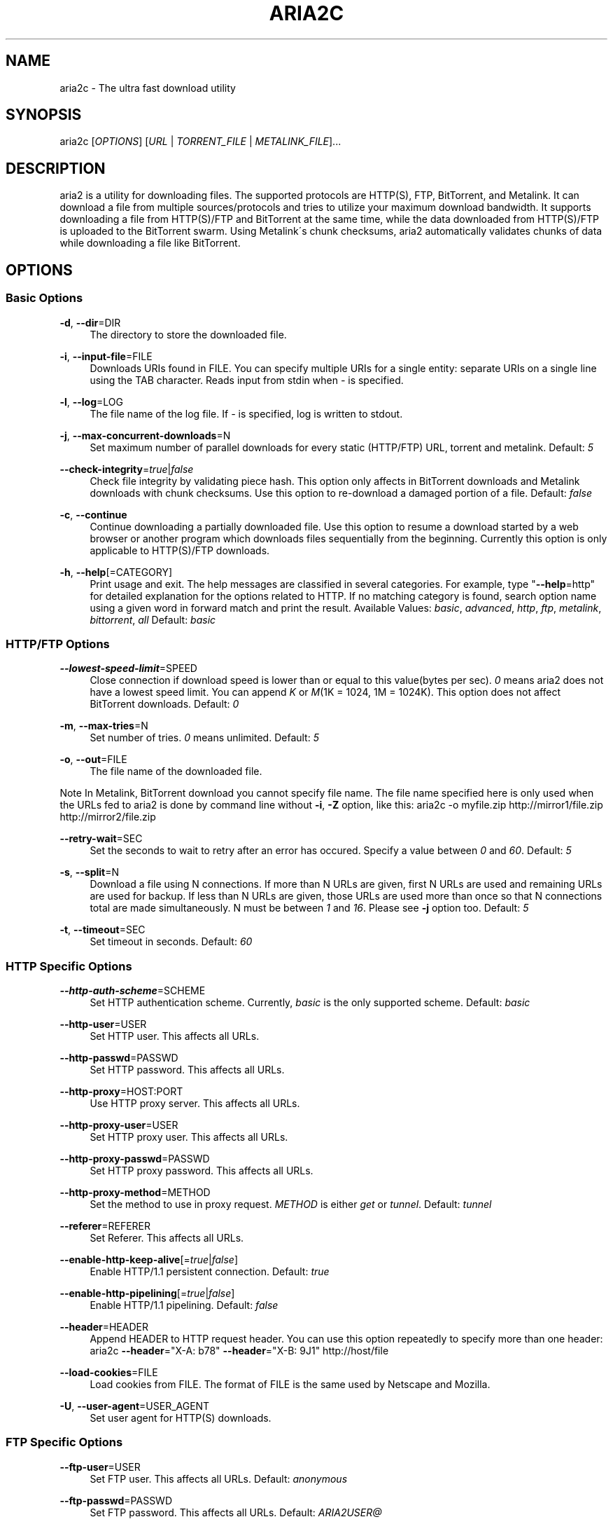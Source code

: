 .\"     Title: aria2c
.\"    Author: 
.\" Generator: DocBook XSL Stylesheets v1.73.2 <http://docbook.sf.net/>
.\"      Date: 07/12/2008
.\"    Manual: 
.\"    Source: 
.\"
.TH "ARIA2C" "1" "07/12/2008" "" ""
.\" disable hyphenation
.nh
.\" disable justification (adjust text to left margin only)
.ad l
.SH "NAME"
aria2c \- The ultra fast download utility
.SH "SYNOPSIS"
aria2c [\fIOPTIONS\fR] [\fIURL\fR | \fITORRENT_FILE\fR | \fIMETALINK_FILE\fR]\&...
.sp
.SH "DESCRIPTION"
aria2 is a utility for downloading files\&. The supported protocols are HTTP(S), FTP, BitTorrent, and Metalink\&. It can download a file from multiple sources/protocols and tries to utilize your maximum download bandwidth\&. It supports downloading a file from HTTP(S)/FTP and BitTorrent at the same time, while the data downloaded from HTTP(S)/FTP is uploaded to the BitTorrent swarm\&. Using Metalink\'s chunk checksums, aria2 automatically validates chunks of data while downloading a file like BitTorrent\&.
.sp
.SH "OPTIONS"
.SS "Basic Options"
.PP
\fB\-d\fR, \fB\-\-dir\fR=DIR
.RS 4
The directory to store the downloaded file\&.
.RE
.PP
\fB\-i\fR, \fB\-\-input\-file\fR=FILE
.RS 4
Downloads URIs found in FILE\&. You can specify multiple URIs for a single entity: separate URIs on a single line using the TAB character\&. Reads input from stdin when
\fI\-\fR
is specified\&.
.RE
.PP
\fB\-l\fR, \fB\-\-log\fR=LOG
.RS 4
The file name of the log file\&. If
\fI\-\fR
is specified, log is written to stdout\&.
.RE
.PP
\fB\-j\fR, \fB\-\-max\-concurrent\-downloads\fR=N
.RS 4
Set maximum number of parallel downloads for every static (HTTP/FTP) URL, torrent and metalink\&. Default:
\fI5\fR
.RE
.PP
\fB\-\-check\-integrity\fR=\fItrue\fR|\fIfalse\fR
.RS 4
Check file integrity by validating piece hash\&. This option only affects in BitTorrent downloads and Metalink downloads with chunk checksums\&. Use this option to re\-download a damaged portion of a file\&. Default:
\fIfalse\fR
.RE
.PP
\fB\-c\fR, \fB\-\-continue\fR
.RS 4
Continue downloading a partially downloaded file\&. Use this option to resume a download started by a web browser or another program which downloads files sequentially from the beginning\&. Currently this option is only applicable to HTTP(S)/FTP downloads\&.
.RE
.PP
\fB\-h\fR, \fB\-\-help\fR[=CATEGORY]
.RS 4
Print usage and exit\&. The help messages are classified in several categories\&. For example, type "\fB\-\-help\fR=http" for detailed explanation for the options related to HTTP\&. If no matching category is found, search option name using a given word in forward match and print the result\&. Available Values:
\fIbasic\fR,
\fIadvanced\fR,
\fIhttp\fR,
\fIftp\fR,
\fImetalink\fR,
\fIbittorrent\fR,
\fIall\fR
Default:
\fIbasic\fR
.RE
.SS "HTTP/FTP Options"
.PP
\fB\-\-lowest\-speed\-limit\fR=SPEED
.RS 4
Close connection if download speed is lower than or equal to this value(bytes per sec)\&.
\fI0\fR
means aria2 does not have a lowest speed limit\&. You can append
\fIK\fR
or
\fIM\fR(1K = 1024, 1M = 1024K)\&. This option does not affect BitTorrent downloads\&. Default:
\fI0\fR
.RE
.PP
\fB\-m\fR, \fB\-\-max\-tries\fR=N
.RS 4
Set number of tries\&.
\fI0\fR
means unlimited\&. Default:
\fI5\fR
.RE
.PP
\fB\-o\fR, \fB\-\-out\fR=FILE
.RS 4
The file name of the downloaded file\&.
.RE
.sp
.it 1 an-trap
.nr an-no-space-flag 1
.nr an-break-flag 1
.br
Note
In Metalink, BitTorrent download you cannot specify file name\&. The file name specified here is only used when the URLs fed to aria2 is done by command line without \fB\-i\fR, \fB\-Z\fR option, like this: aria2c \-o myfile\&.zip http://mirror1/file\&.zip http://mirror2/file\&.zip
.PP
\fB\-\-retry\-wait\fR=SEC
.RS 4
Set the seconds to wait to retry after an error has occured\&. Specify a value between
\fI0\fR
and
\fI60\fR\&. Default:
\fI5\fR
.RE
.PP
\fB\-s\fR, \fB\-\-split\fR=N
.RS 4
Download a file using N connections\&. If more than N URLs are given, first N URLs are used and remaining URLs are used for backup\&. If less than N URLs are given, those URLs are used more than once so that N connections total are made simultaneously\&. N must be between
\fI1\fR
and
\fI16\fR\&. Please see
\fB\-j\fR
option too\&. Default:
\fI5\fR
.RE
.PP
\fB\-t\fR, \fB\-\-timeout\fR=SEC
.RS 4
Set timeout in seconds\&. Default:
\fI60\fR
.RE
.SS "HTTP Specific Options"
.PP
\fB\-\-http\-auth\-scheme\fR=SCHEME
.RS 4
Set HTTP authentication scheme\&. Currently,
\fIbasic\fR
is the only supported scheme\&. Default:
\fIbasic\fR
.RE
.PP
\fB\-\-http\-user\fR=USER
.RS 4
Set HTTP user\&. This affects all URLs\&.
.RE
.PP
\fB\-\-http\-passwd\fR=PASSWD
.RS 4
Set HTTP password\&. This affects all URLs\&.
.RE
.PP
\fB\-\-http\-proxy\fR=HOST:PORT
.RS 4
Use HTTP proxy server\&. This affects all URLs\&.
.RE
.PP
\fB\-\-http\-proxy\-user\fR=USER
.RS 4
Set HTTP proxy user\&. This affects all URLs\&.
.RE
.PP
\fB\-\-http\-proxy\-passwd\fR=PASSWD
.RS 4
Set HTTP proxy password\&. This affects all URLs\&.
.RE
.PP
\fB\-\-http\-proxy\-method\fR=METHOD
.RS 4
Set the method to use in proxy request\&.
\fIMETHOD\fR
is either
\fIget\fR
or
\fItunnel\fR\&. Default:
\fItunnel\fR
.RE
.PP
\fB\-\-referer\fR=REFERER
.RS 4
Set Referer\&. This affects all URLs\&.
.RE
.PP
\fB\-\-enable\-http\-keep\-alive\fR[=\fItrue\fR|\fIfalse\fR]
.RS 4
Enable HTTP/1\&.1 persistent connection\&. Default:
\fItrue\fR
.RE
.PP
\fB\-\-enable\-http\-pipelining\fR[=\fItrue\fR|\fIfalse\fR]
.RS 4
Enable HTTP/1\&.1 pipelining\&. Default:
\fIfalse\fR
.RE
.PP
\fB\-\-header\fR=HEADER
.RS 4
Append HEADER to HTTP request header\&. You can use this option repeatedly to specify more than one header: aria2c
\fB\-\-header\fR="X\-A: b78"
\fB\-\-header\fR="X\-B: 9J1" http://host/file
.RE
.PP
\fB\-\-load\-cookies\fR=FILE
.RS 4
Load cookies from FILE\&. The format of FILE is the same used by Netscape and Mozilla\&.
.RE
.PP
\fB\-U\fR, \fB\-\-user\-agent\fR=USER_AGENT
.RS 4
Set user agent for HTTP(S) downloads\&.
.RE
.SS "FTP Specific Options"
.PP
\fB\-\-ftp\-user\fR=USER
.RS 4
Set FTP user\&. This affects all URLs\&. Default:
\fIanonymous\fR
.RE
.PP
\fB\-\-ftp\-passwd\fR=PASSWD
.RS 4
Set FTP password\&. This affects all URLs\&. Default:
\fIARIA2USER@\fR
.RE
.PP
\fB\-p\fR, \fB\-\-ftp\-pasv\fR
.RS 4
Use passive mode in FTP\&.
.RE
.PP
\fB\-\-ftp\-type\fR=TYPE
.RS 4
Set FTP transfer type\&. TYPE is either
\fIbinary\fR
or
\fIascii\fR\&. Default:
\fIbinary\fR
.RE
.PP
\fB\-\-ftp\-reuse\-connection\fR[=\fItrue\fR|\fIfalse\fR]
.RS 4
Reuse connection in FTP\&. Default:
\fItrue\fR
.RE
.PP
\fB\-\-ftp\-via\-http\-proxy\fR=METHOD
.RS 4
Use HTTP proxy in FTP\&. METHOD is either
\fIget\fR
or
\fItunnel\fR\&. Default:
\fItunnel\fR
.RE
.PP
\fB\-n\fR, \fB\-\-no\-netrc\fR
.RS 4
Disables netrc support\&. netrc support is enabled by default\&.
.RE
.SS "BitTorrent/Metalink Options"
.PP
\fB\-\-select\-file\fR=INDEX\&...
.RS 4
Set file to download by specifing its index\&. You can find the file index using the
\fB\-\-show\-files\fR
option\&. Multiple indexes can be specified by using ",", for example:
\fI3,6\fR\&. You can also use "\-" to specify a range:
\fI1\-5\fR\&. "," and "\-" can be used together:
\fI1\-5,8,9\fR\&. When used with the \-M option, index may vary depending on the query (see
\fB\-\-metalink\-\fR* options)\&.
.RE
.sp
.it 1 an-trap
.nr an-no-space-flag 1
.nr an-break-flag 1
.br
Note
In multi file torrent, the adjacent files specified by this option may also be downloaded\&. This is by design, not a bug\&. A single piece may include several files or part of files, and aria2 writes the piece to the appropriate files\&.
.PP
\fB\-S\fR, \fB\-\-show\-files\fR
.RS 4
Print file listing of \&.torrent or \&.metalink file and exit\&. In case of \&.torrent file, additional information (infohash, piece length, etc) is also printed\&.
.RE
.SS "BitTorrent Specific Options"
.PP
\fB\-\-bt\-max\-open\-files\fR=NUM
.RS 4
Specify maximum number of files to open in each BitTorrent download\&. Default:
\fI100\fR
.RE
.PP
\fB\-\-bt\-min\-crypto\-level\fR=\fIplain\fR|\fIarc4\fR
.RS 4
Set minimum level of encryption method\&. If several encryption methods are provided by a peer, aria2 chooses a lowest one which satisfies the given level\&. Default:
\fIplain\fR
.RE
.PP
\fB\-\-bt\-require\-crypto\fR=\fItrue\fR|\fIfalse\fR
.RS 4
If true is given, aria2 doesn\'t accept and establish connection with legacy BitTorrent handshake(\e19BitTorrent protocol)\&. Thus aria2 always uses Obfuscation handshake\&. Default:
\fIfalse\fR
.RE
.PP
\fB\-\-bt\-request\-peer\-speed\-limit\fR=SPEED
.RS 4
In BitTorrent downloads, if the download speed is lower than SPEED, aria2 initiates and accepts connections ignoring max peer cap\&. You can append
\fIK\fR
or
\fIM\fR(1K = 1024, 1M = 1024K)\&. Default:
\fI51200\fR
.RE
.PP
\fB\-\-bt\-seed\-unverified\fR[=\fItrue\fR|\fIfalse\fR]
.RS 4
Seed previously downloaded files without verifying piece hashes\&. Default:
\fIfalse\fR
.RE
.PP
\fB\-\-dht\-entry\-point\fR=HOST:PORT
.RS 4
Set host and port as an entry point to DHT network\&.
.RE
.PP
\fB\-\-dht\-listen\-port\fR=PORT\&...
.RS 4
Set UDP listening port for DHT\&. Multiple ports can be specified by using ",", for example:
\fI6881,6885\fR\&. You can also use "\-" to specify a range:
\fI6881\-6999\fR\&. "," and "\-" can be used together\&. Default:
\fI6881\-6999\fR
.RE
.PP
\fB\-\-direct\-file\-mapping\fR=\fItrue\fR|\fIfalse\fR
.RS 4
Directly read from and write to each file mentioned in \&.torrent file\&. Use this option if lots of files are listed in \&.torrent file and aria2 complains it cannot open files anymore\&. Default:
\fItrue\fR
.RE
.PP
\fB\-\-enable\-dht\fR[=\fItrue\fR|\fIfalse\fR]
.RS 4
Enable DHT functionality\&. If a private flag is set in a torrent, aria2 doesn\'t use DHT for that download even if
\fItrue\fR
is given\&. Default:
\fIfalse\fR
.RE
.PP
\fB\-\-enable\-peer\-exchange\fR[=\fItrue\fR|\fIfalse\fR]
.RS 4
Enable Peer Exchange extension\&. If a private flag is set in a torrent, this feature is disabled for that download even if
\fItrue\fR
is given\&. Default:
\fItrue\fR
.RE
.PP
\fB\-\-follow\-torrent\fR=\fItrue\fR|\fIfalse\fR|\fImem\fR
.RS 4
If
\fItrue\fR
or
\fImem\fR
is specified, when a file whose suffix is "\&.torrent" or content type is "application/x\-bittorrent" is downloaded, aria2 parses it as a torrent file and downloads files mentioned in it\&. If
\fImem\fR
is specified, a torrent file is not written to the disk, but is just kept in memory\&. If
\fIfalse\fR
is specified, the action mentioned above is not taken\&. Default:
\fItrue\fR
.RE
.PP
\fB\-\-listen\-port\fR=PORT\&...
.RS 4
Set TCP port number for BitTorrent downloads\&. Multiple ports can be specified by using ",", for example:
\fI6881,6885\fR\&. You can also use "\-" to specify a range:
\fI6881\-6999\fR\&. "," and "\-" can be used together:
\fI6881\-6889,6999\fR\&. Default:
\fI6881\-6999\fR
.RE
.sp
.it 1 an-trap
.nr an-no-space-flag 1
.nr an-break-flag 1
.br
Note
Make sure that the specified ports are open for incoming TCP traffic\&.
.PP
\fB\-\-max\-upload\-limit\fR=SPEED
.RS 4
Set max upload speed in bytes per sec\&.
\fI0\fR
means unrestricted\&. You can append
\fIK\fR
or
\fIM\fR(1K = 1024, 1M = 1024K)\&. Default:
\fI0\fR
.RE
.PP
\fB\-\-peer\-id\-prefix\fR=PEERI_ID_PREFIX
.RS 4
Specify the prefix of peer ID\&. The peer ID in BitTorrent is 20 byte length\&. If more than 20 bytes are specified, only first 20 bytes are used\&. If less than 20 bytes are specified, the random alphabet characters are added to make it\'s length 20 bytes\&. Default:
\fI\-aria2\-\fR
.RE
.PP
\fB\-\-seed\-ratio\fR=RATIO
.RS 4
Specify share ratio\&. Seed completed torrents until share ratio reaches] RATIO\&. I strongly encourages you to specify equals or more than
\fI1\&.0\fR
here\&. Specify
\fI0\&.0\fR
if you intend to do seeding regardless of share ratio\&. If
\fB\-\-seed\-time\fR
option is specified along with this option, seeding ends when at least one of the conditions is satisfied\&. Default:
\fI1\&.0\fR
.RE
.PP
\fB\-\-seed\-time\fR=MINUTES
.RS 4
Specify seeding time in minutes\&. Also see the
\fB\-\-seed\-ratio\fR
option\&.
.RE
.PP
\fB\-T\fR, \fB\-\-torrent\-file\fR=TORRENT_FILE
.RS 4
The path to the \&.torrent file\&. You may not use this option because you can specify torrent file without \-T\&.
.RE
.SS "Metalink Specific Options"
.PP
\fB\-\-follow\-metalink\fR=\fItrue\fR|\fIfalse\fR|\fImem\fR
.RS 4
If
\fItrue\fR
or
\fImem\fR
is specified, when a file whose suffix is "\&.metaink" or content type is "application/metalink+xml" is downloaded, aria2 parses it as a metalink file and downloads files mentioned in it\&. If
\fImem\fR
is specified, a metalink file is not written to the disk, but is just kept in memory\&. If
\fIfalse\fR
is specified, the action mentioned above is not taken\&. Default:
\fItrue\fR
.RE
.PP
\fB\-M\fR, \fB\-\-metalink\-file\fR=METALINK_FILE
.RS 4
The file path to \&.metalink file\&. You may not use this option because you can specify metalink file without \-M\&.
.RE
.PP
\fB\-C\fR, \fB\-\-metalink\-servers\fR=NUM_SERVERS
.RS 4
The number of servers to connect to simultaneously\&. Some metalinks regulates the number of servers to connect\&. aria2 respects them\&. Default:
\fI5\fR
.RE
.PP
\fB\-\-metalink\-language\fR=LANGUAGE
.RS 4
The language of the file to download\&.
.RE
.PP
\fB\-\-metalink\-location\fR=LOCATION[,\&...]
.RS 4
The location of the preferred server\&. A comma\-deliminated list of locations is acceptable, for example,
\fIJP,US\fR\&.
.RE
.PP
\fB\-\-metalink\-os\fR=OS
.RS 4
The operating system of the file to download\&.
.RE
.PP
\fB\-\-metalink\-version\fR=VERSION
.RS 4
The version of the file to download\&.
.RE
.PP
\fB\-\-metalink\-preferred\-protocol\fR=PROTO
.RS 4
Specify preferred protocol\&. The possible values are
\fIhttp\fR,
\fIhttps\fR,
\fIftp\fR
and
\fInone\fR\&. Specifiy
\fInone\fR
to disable this feature\&. Default:
\fInone\fR
.RE
.PP
\fB\-\-metalink\-enable\-unique\-protocol\fR=\fItrue\fR|\fIfalse\fR
.RS 4
If
\fItrue\fR
is given and several protocols are available for a mirror in a metalink file, aria2 uses one of them\&. Use
\fB\-\-metalink\-preferred\-protocol\fR
option to specify the preference of protocol\&. Default:
\fItrue\fR
.RE
.SS "Advanced Options"
.PP
\fB\-\-allow\-overwrite\fR=\fItrue\fR|\fIfalse\fR
.RS 4
If
\fIfalse\fR
is given, aria2 doesn\'t download a file which already exists but the corresponding \&.aria2 file doesn\'t exist\&. In HTTP(S)/FTP download, if
\fB\-\-auto\-file\-renaming\fR=\fItrue\fR
then, file name will be renamed\&. See
\fB\-\-auto\-file\-renaming\fR
for details\&. Default:
\fIfalse\fR
.RE
.PP
\fB\-\-allow\-piece\-length\-change\fR=\fItrue\fR|\fIfalse\fR
.RS 4
If false is given, aria2 aborts download when a piece length is different from one in a control file\&. If true is given, you can proceed but some download progress will be lost\&. Default:
\fIfalse\fR
.RE
.PP
\fB\-\-async\-dns\fR[=\fItrue\fR|\fIfalse\fR]
.RS 4
Enable asynchronous DNS\&. Default:
\fItrue\fR
.RE
.PP
\fB\-\-auto\-file\-renaming\fR[=\fItrue\fR|\fIfalse\fR]
.RS 4
Rename file name if the same file already exists\&. This option works only in HTTP(S)/FTP download\&. The new file name has a dot and a number(1\&.\&.9999) appended\&. Default:
\fItrue\fR
.RE
.PP
\fB\-\-conf\-path\fR=PATH
.RS 4
Change the configuration file path to PATH\&. Default:
\fI$HOME/\&.aria2/aria2\&.conf\fR
.RE
.PP
\fB\-D\fR, \fB\-\-daemon\fR
.RS 4
Run as daemon\&.
.RE
.PP
\fB\-\-enable\-direct\-io\fR[=\fItrue\fR|\fIfalse\fR]
.RS 4
Enable directI/O, which lowers cpu usage while allocating/checking files\&. Turn off if you encounter any error\&. Default:
\fIfalse\fR
.RE
.PP
\fB\-\-file\-allocation\fR=METHOD
.RS 4
Specify file allocation method\&. METHOD is either
\fInone\fR
or
\fIprealloc\fR\&.
\fInone\fR
doesn\'t pre\-allocate file space\&.
\fIprealloc\fR
pre\-allocates file space before download begins\&. This may take some time depending on the size of the file\&. Default:
\fIprealloc\fR
.RE
.PP
\fB\-\-log\-level\fR=LEVEL
.RS 4
Set log level to output\&. LEVEL is either
\fIdebug\fR,
\fIinfo\fR,
\fInotice\fR,
\fIwarn\fR
or
\fIerror\fR\&. Default:
\fIdebug\fR
.RE
.PP
\fB\-\-summary\-interval\fR=SEC
.RS 4
Set interval in seconds to output download progress summary\&. Setting
\fI0\fR
suppresses the output\&. Default:
\fI60\fR
.RE
.sp
.it 1 an-trap
.nr an-no-space-flag 1
.nr an-break-flag 1
.br
Note
In multi file torrent, the files adjacent forward to the specified files are also allocated if they share a same piece\&.
.PP
\fB\-Z\fR, \fB\-\-force\-sequential\fR[=\fItrue\fR|\fIfalse\fR]
.RS 4
Fetch URIs in the command\-line sequentially and download each URI in a separate session, like the usual command\-line download utilities\&. Default:
\fIfalse\fR
.RE
.PP
\fB\-\-max\-download\-limit\fR=SPEED
.RS 4
Set max download speed in bytes per sec\&.
\fI0\fR
means unrestricted\&. You can append
\fIK\fR
or
\fIM\fR(1K = 1024, 1M = 1024K)\&. Default:
\fI0\fR
.RE
.PP
\fB\-\-no\-conf\fR
.RS 4
Disable loading aria2\&.conf file\&.
.RE
.PP
\fB\-\-no\-file\-allocation\-limit\fR=SIZE
.RS 4
No file allocation is made for files whose size is smaller than SIZE\&. You can append
\fIK\fR
or
\fIM\fR(1K = 1024, 1M = 1024K)\&. Default:
\fI5M\fR
.RE
.PP
\fB\-P\fR, \fB\-\-parameterized\-uri\fR[=\fItrue\fR|\fIfalse\fR]
.RS 4
Enable parameterized URI support\&. You can specify set of parts:
\fIhttp://{sv1,sv2,sv3}/foo\&.iso\fR\&. Also you can specify numeric sequences with step counter:
\fIhttp://host/image[000\-100:2]\&.img\fR\&. A step counter can be omitted\&. If all URIs do not point to the same file, such as the second example above, \-Z option is required\&. Default:
\fIfalse\fR
.RE
.PP
\fB\-q\fR, \fB\-\-quiet\fR[=\fItrue\fR|\fIfalse\fR]
.RS 4
Make aria2 quite (no console output)\&. Default:
\fIfalse\fR
.RE
.PP
\fB\-\-realtime\-chunk\-checksum\fR=\fItrue\fR|\fIfalse\fR
.RS 4
Validate chunk of data by calculating checkusm while download a file if chunk checksums are provided\&. Currently Metalink is the only way to to provide chunk checksums\&. Default:
\fItrue\fR
.RE
.PP
\fB\-\-stop\fR=SEC
.RS 4
Stop application after SEC seconds has passed\&. If
\fI0\fR
is given, this feature is disabled\&. Default:
\fI0\fR
.RE
.PP
\fB\-v\fR, \fB\-\-version\fR
.RS 4
Print the version number, copyright and the configuration information and exit\&.
.RE
.SS "URL, TORRENT_FILE, METALINK_FILE"
You can specify multiple URLs in command\-line\&. Unless you specify \fB\-Z\fR option, all URLs must point to the same file or downloading will fail\&.
.sp
You can also specify arbitrary number of torrent files and metalink files stored in a local drive\&. Please note that they are always treated as a separate download\&.
.sp
You can specify both torrent file with \-T option and URLs\&. By doing this, download a file from both torrent swarm and HTTP(S)/FTP server at the same time, while the data from HTTP(S)/FTP are uploaded to the torrent swarm\&. Note that only single file torrent can be integrated with HTTP(S)/FTP\&.
.sp
.sp
.it 1 an-trap
.nr an-no-space-flag 1
.nr an-break-flag 1
.br
Note
Make sure that URL is quoted with single(\') or double(") quotation if it contains "&" or any characters that have special meaning in shell\&.
.sp
.SH "EXAMPLES"
.SS "HTTP/FTP Segmented Download"
.sp
.it 1 an-trap
.nr an-no-space-flag 1
.nr an-break-flag 1
.br
Download a file
.RS
.sp
.RS 4
.nf
aria2c http://host/file\&.zip
.fi
.RE
.sp
.it 1 an-trap
.nr an-no-space-flag 1
.nr an-break-flag 1
.br
Note
aria2 uses 5 connections to download 1 file by default\&.
.sp
.RE
.sp
.it 1 an-trap
.nr an-no-space-flag 1
.nr an-break-flag 1
.br
Download a file using 1 connection
.RS
.sp
.RS 4
.nf
aria2c \-s1 http://host/file\&.zip
.fi
.RE
.sp
.it 1 an-trap
.nr an-no-space-flag 1
.nr an-break-flag 1
.br
Note
aria2 uses 5 connections to download 1 file by default\&. \-s1 limtis the number of connections to just 1\&.
.sp
.sp
.it 1 an-trap
.nr an-no-space-flag 1
.nr an-break-flag 1
.br
Note
To pause a download, press Ctrl\-C\&. You can resume the transfer by running aria2c with the same argument at the same directory\&. You can change URLs as long as they are pointing to the same file\&.
.sp
.RE
.sp
.it 1 an-trap
.nr an-no-space-flag 1
.nr an-break-flag 1
.br
Download a file from 2 different HTTP servers
.RS
.sp
.RS 4
.nf
aria2c http://host/file\&.zip http://mirror/file\&.zip
.fi
.RE
.RE
.sp
.it 1 an-trap
.nr an-no-space-flag 1
.nr an-break-flag 1
.br
Download a file from HTTP and FTP servers
.RS
.sp
.RS 4
.nf
aria2c http://host1/file\&.zip ftp://host2/file\&.zip
.fi
.RE
.RE
.sp
.it 1 an-trap
.nr an-no-space-flag 1
.nr an-break-flag 1
.br
Download files listed in a file concurrently
.RS
.sp
.RS 4
.nf
aria2c \-ifiles\&.txt \-j2
.fi
.RE
.sp
.it 1 an-trap
.nr an-no-space-flag 1
.nr an-break-flag 1
.br
Note
\-j option specifies the number of parallel downloads\&.
.sp
.RE
.SS "Metalink Download"
.sp
.it 1 an-trap
.nr an-no-space-flag 1
.nr an-break-flag 1
.br
Download files with remote Metalink
.RS
.sp
.RS 4
.nf
aria2c \-\-follow\-metalink=mem http://host/file\&.metalink
.fi
.RE
.RE
.sp
.it 1 an-trap
.nr an-no-space-flag 1
.nr an-break-flag 1
.br
Download using a local metalink file
.RS
.sp
.RS 4
.nf
aria2c \-p \-\-lowest\-speed\-limit=4000 file\&.metalink
.fi
.RE
.sp
.it 1 an-trap
.nr an-no-space-flag 1
.nr an-break-flag 1
.br
Note
To pause a download, press Ctrl\-C\&. You can resume the transfer by running aria2c with the same argument at the same directory\&.
.sp
.RE
.sp
.it 1 an-trap
.nr an-no-space-flag 1
.nr an-break-flag 1
.br
Download several local metalink files
.RS
.sp
.RS 4
.nf
aria2c \-j2 file1\&.metalink file2\&.metalink
.fi
.RE
.RE
.sp
.it 1 an-trap
.nr an-no-space-flag 1
.nr an-break-flag 1
.br
Download only selected files using index
.RS
.sp
.RS 4
.nf
aria2c \-\-select\-file=1\-4,8 file\&.metalink
.fi
.RE
.sp
.it 1 an-trap
.nr an-no-space-flag 1
.nr an-break-flag 1
.br
Note
The index is printed to the console using \-S option\&.
.sp
.RE
.sp
.it 1 an-trap
.nr an-no-space-flag 1
.nr an-break-flag 1
.br
Download a file using a local .metalink file with user preference
.RS
.sp
.RS 4
.nf
aria2c \-\-metalink\-location=JP,US \-\-metalink\-version=1\&.1 \-\-metalink\-language=en\-US file\&.metalink
.fi
.RE
.RE
.SS "BitTorrent Download"
.sp
.it 1 an-trap
.nr an-no-space-flag 1
.nr an-break-flag 1
.br
Download files from remote BitTorrent file
.RS
.sp
.RS 4
.nf
aria2c \-\-follow\-bittorrent=mem http://host/file\&.torrent
.fi
.RE
.RE
.sp
.it 1 an-trap
.nr an-no-space-flag 1
.nr an-break-flag 1
.br
Download using a local torrent file
.RS
.sp
.RS 4
.nf
aria2c \-\-max\-upload\-limit=40K file\&.torrent
.fi
.RE
.sp
.it 1 an-trap
.nr an-no-space-flag 1
.nr an-break-flag 1
.br
Note
\-\-max\-upload\-limit specifies the max of upload rate\&.
.sp
.sp
.it 1 an-trap
.nr an-no-space-flag 1
.nr an-break-flag 1
.br
Note
To pause a download, press Ctrl\-C\&. You can resume the transfer by run aria2c with the same argument at the same directory\&.
.sp
.RE
.sp
.it 1 an-trap
.nr an-no-space-flag 1
.nr an-break-flag 1
.br
Download 2 torrents
.RS
.sp
.RS 4
.nf
aria2c \-j2 file1\&.torrent file2\&.torrent
.fi
.RE
.RE
.sp
.it 1 an-trap
.nr an-no-space-flag 1
.nr an-break-flag 1
.br
Download a file using torrent and HTTP/FTP server
.RS
.sp
.RS 4
.nf
aria2c \-Ttest\&.torrent http://host1/file ftp://host2/file
.fi
.RE
.sp
.it 1 an-trap
.nr an-no-space-flag 1
.nr an-break-flag 1
.br
Note
Downloading multi file torrent with HTTP/FTP is not supported\&.
.sp
.RE
.sp
.it 1 an-trap
.nr an-no-space-flag 1
.nr an-break-flag 1
.br
Download only selected files using index(usually called "selectable download")
.RS
.sp
.RS 4
.nf
aria2c \-\-select\-file=1\-4,8 file\&.torrent
.fi
.RE
.sp
.it 1 an-trap
.nr an-no-space-flag 1
.nr an-break-flag 1
.br
Note
The index is printed to the console using \-S option\&.
.sp
.RE
.sp
.it 1 an-trap
.nr an-no-space-flag 1
.nr an-break-flag 1
.br
Change the listening port for incoming peer
.RS
.sp
.RS 4
.nf
aria2c \-\-listen\-port=7000\-7001,8000 file\&.torrent
.fi
.RE
.sp
.it 1 an-trap
.nr an-no-space-flag 1
.nr an-break-flag 1
.br
Note
Since aria2 doesn\'t configure firewall or router for port forwarding, it\'s up to you to do it manually\&.
.sp
.RE
.sp
.it 1 an-trap
.nr an-no-space-flag 1
.nr an-break-flag 1
.br
Specify the condition to stop program after torrent download finished
.RS
.sp
.RS 4
.nf
aria2c \-\-seed\-time=120 \-\-seed\-ratio=1\&.0 file\&.torrent
.fi
.RE
.sp
.it 1 an-trap
.nr an-no-space-flag 1
.nr an-break-flag 1
.br
Note
In the above example, the program exists when the 120 minutes has elapsed since download completed or seed ratio reaches 1\&.0\&.
.sp
.RE
.sp
.it 1 an-trap
.nr an-no-space-flag 1
.nr an-break-flag 1
.br
Throttle upload speed
.RS
.sp
.RS 4
.nf
aria2c \-\-max\-upload\-limit=100K file\&.torrent
.fi
.RE
.RE
.sp
.it 1 an-trap
.nr an-no-space-flag 1
.nr an-break-flag 1
.br
Enable DHT
.RS
.sp
.RS 4
.nf
aria2c \-\-enable\-dht \-\-dht\-listen\-port=6881 file\&.torrent
.fi
.RE
.sp
.it 1 an-trap
.nr an-no-space-flag 1
.nr an-break-flag 1
.br
Note
DHT uses udp port\&. Since aria2 doesn\'t configure firewall or router for port forwarding, it\'s up to you to do it manually\&.
.sp
.RE
.SS "More advanced HTTP features"
.sp
.it 1 an-trap
.nr an-no-space-flag 1
.nr an-break-flag 1
.br
Load cookies
.RS
.sp
.RS 4
.nf
aria2c \-\-load\-cookies=cookies\&.txt http://host/file\&.zip
.fi
.RE
.sp
.it 1 an-trap
.nr an-no-space-flag 1
.nr an-break-flag 1
.br
Note
You can use Firefox/Mozilla\'s cookie file without modification\&.
.sp
.RE
.sp
.it 1 an-trap
.nr an-no-space-flag 1
.nr an-break-flag 1
.br
Resume download started by web browsers or another programs
.RS
.sp
.RS 4
.nf
aria2c \-c \-s2 http://host/partiallydownloadedfile\&.zip
.fi
.RE
.RE
.SS "And more advanced features"
.sp
.it 1 an-trap
.nr an-no-space-flag 1
.nr an-break-flag 1
.br
Throttle download speed
.RS
.sp
.RS 4
.nf
aria2c \-\-max\-download\-limit=100K file\&.metalink
.fi
.RE
.RE
.sp
.it 1 an-trap
.nr an-no-space-flag 1
.nr an-break-flag 1
.br
Repair a damaged download using --check-integrity option
.RS
.sp
.RS 4
.nf
aria2c \-\-check\-integrity=true file\&.metalink
.fi
.RE
.sp
.it 1 an-trap
.nr an-no-space-flag 1
.nr an-break-flag 1
.br
Note
This option is only available used with BitTorrent or metalink with chunk checksums\&.
.sp
.RE
.sp
.it 1 an-trap
.nr an-no-space-flag 1
.nr an-break-flag 1
.br
Drop connection if download speed is lower than specified value
.RS
.sp
.RS 4
.nf
aria2c \-\-lowest\-speed\-limit=10K file\&.metalink
.fi
.RE
.RE
.sp
.it 1 an-trap
.nr an-no-space-flag 1
.nr an-break-flag 1
.br
Parameterized URI support
.RS
You can specify set of parts:
.sp
.sp
.RS 4
.nf
aria2c \-P http://{host1,host2,host3}/file\&.iso
.fi
.RE
You can specify numeric sequence:
.sp
.sp
.RS 4
.nf
aria2c \-Z \-P http://host/image[000\-100]\&.png
.fi
.RE
.sp
.it 1 an-trap
.nr an-no-space-flag 1
.nr an-break-flag 1
.br
Note
\-Z option is required if the all URIs don\'t point to the same file, such as the above example\&.
.sp

You can specify step counter:
.sp
.sp
.RS 4
.nf
aria2c \-Z \-P http://host/image[A\-Z:2]\&.png
.fi
.RE
.RE
.sp
.it 1 an-trap
.nr an-no-space-flag 1
.nr an-break-flag 1
.br
Parallel downloads of arbitrary number of URL,metalink,torrent
.RS
.sp
.RS 4
.nf
aria2c \-j3 \-Z http://host/file1 file2\&.torrent file3\&.metalink
.fi
.RE
.RE
.sp
.it 1 an-trap
.nr an-no-space-flag 1
.nr an-break-flag 1
.br
BitTorrent Encryption
.RS
Encrypt whole payload using ARC4:
.sp
.sp
.RS 4
.nf
aria2c \-\-bt\-min\-crypto\-level=arc4 \-\-bt\-require\-crypto=true file\&.torrent
.fi
.RE
.RE
.SH "RESUME DOWNLOAD"
Usually, you can resume transfer by just issuing same command(aria2c URL) if the previous transfer is made by aria2\&.
.sp
If the previous transfer is made by a browser or wget like sequencial download manager, then use \-c option to continue the transfer(aria2c \-c URL)\&.
.sp
.SH "CONTROL FILE"
aria2 uses a control file to keep track the progress of download\&. A control file is placed at the same directory of the dowloading file and its filename is the filename of downloading file with "\&.aria2" appended\&. For example, if you are downloading file\&.zip, then the control file should be file\&.zip\&.aria2\&. (There is a exception for this naming convention\&. If you are downloading a multi torrent, its control file is the "top directory" name of the torrent with "\&.aria2" appended\&. The "top directory" name is a value of "name" key in "info" directory in a torrent file\&.)
.sp
Usually a control file is deleted once download completed\&. If aria2 decides that download cannot be resumed(for example, when downloading a file from a HTTP server which doesn\'t support resume), a control file is not created\&.
.sp
Normally if you lose a control file, you cannot resume download\&. But if you have a torrent or metalink with chunk checksums for the file, you can resume the download without a control file by giving \-\-check\-integrity=true option to aria2c in command\-line\&.
.sp
.SH "SEEDING DOWNLOADED FILE IN BITTORRENT"
You can seed downloaded file using \-\-check\-integrity=true option\&.
.sp
.sp
.RS 4
.nf
aria2c \-\-check\-integrity=true file\&.torrent
.fi
.RE
.SH "FILES"
.SS "aria2\&.conf"
User configuration file\&. It must be placed under $HOME/\&.aria2 and must be named as aria2\&.conf\&. In each line, there is 1 parameter whose syntax is name=value pair, where name is the long command\-line option name without \fI\-\-\fR prefix\&. The lines beginning \fI#\fR are treated as comments\&.
.sp
.sp
.RS 4
.nf
# sample configuration file for aria2c
listen\-port=60000
dht\-listen\-port=60000
seed\-ratio=1\&.0
max\-upload\-limit=50K
ftp\-pasv=true
.fi
.RE
.SS "dht\&.dat"
The routing table of DHT is saved to the path $HOME/\&.aria2/dht\&.dat\&.
.sp
.SH "RESOURCES"
Project web site: http://aria2\&.sourceforge\&.net/
.sp
metalink: http://www\&.metalinker\&.org/
.sp
.SH "REPORTING BUGS"
Report bugs to Tatsuhiro Tsujikawa <t\-tujikawa@users\&.sourceforge\&.net>
.sp
.SH "AUTHOR"
Tatsuhiro Tsujikawa <t\-tujikawa@users\&.sourceforge\&.net>
.sp
.SH "COPYRIGHT"
Copyright \(co 2006, 2008 Tatsuhiro Tsujikawa
.sp
This program is free software; you can redistribute it and/or modify it under the terms of the GNU General Public License as published by the Free Software Foundation; either version 2 of the License, or (at your option) any later version\&.
.sp
This program is distributed in the hope that it will be useful, but WITHOUT ANY WARRANTY; without even the implied warranty of MERCHANTABILITY or FITNESS FOR A PARTICULAR PURPOSE\&. See the GNU General Public License for more details\&.
.sp
You should have received a copy of the GNU General Public License along with this program; if not, write to the Free Software Foundation, Inc\&., 51 Franklin Street, Fifth Floor, Boston, MA 02110\-1301 USA
.sp
In addition, as a special exception, the copyright holders give permission to link the code of portions of this program with the OpenSSL library under certain conditions as described in each individual source file, and distribute linked combinations including the two\&. You must obey the GNU General Public License in all respects for all of the code used other than OpenSSL\&. If you modify file(s) with this exception, you may extend this exception to your version of the file(s), but you are not obligated to do so\&. If you do not wish to do so, delete this exception statement from your version\&. If you delete this exception statement from all source files in the program, then also delete it here\&.
.sp
